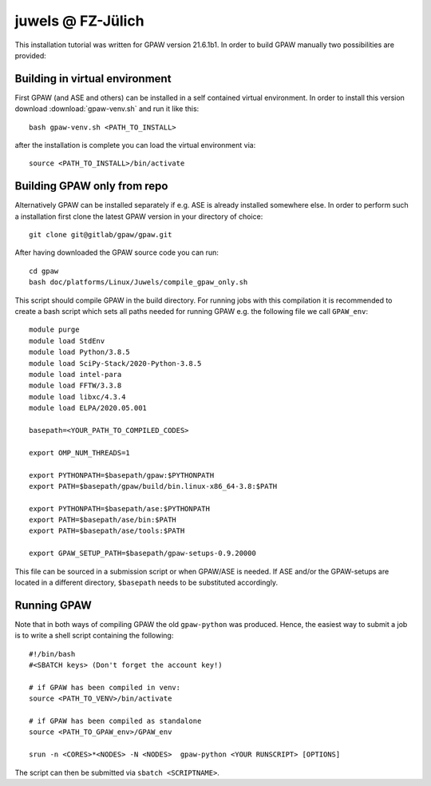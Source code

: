 .. _juwels:

==================
juwels @ FZ-Jülich
==================

This installation tutorial was written for GPAW version 21.6.1b1.
In order to build GPAW manually two possibilities are provided:

Building in virtual environment
===================

First GPAW (and ASE and others) can be installed in a self contained virtual
environment. In order to install this version download :download:`gpaw-venv.sh`
and run it like this::

  bash gpaw-venv.sh <PATH_TO_INSTALL>

after the installation is complete you can load the virtual environment via::

  source <PATH_TO_INSTALL>/bin/activate

Building GPAW only from repo
===================

Alternatively GPAW can be installed separately if e.g. ASE is already
installed somewhere else. In order to perform such a installation first clone
the latest GPAW version in your directory of choice::

  git clone git@gitlab/gpaw/gpaw.git

After having downloaded the GPAW source code you can run::

    cd gpaw
    bash doc/platforms/Linux/Juwels/compile_gpaw_only.sh

This script should compile GPAW in the build directory. For running jobs with
this compilation it is recommended to create a bash script which sets all paths
needed for running GPAW e.g. the following file we call ``GPAW_env``::

    module purge
    module load StdEnv
    module load Python/3.8.5
    module load SciPy-Stack/2020-Python-3.8.5
    module load intel-para
    module load FFTW/3.3.8
    module load libxc/4.3.4
    module load ELPA/2020.05.001

    basepath=<YOUR_PATH_TO_COMPILED_CODES>

    export OMP_NUM_THREADS=1

    export PYTHONPATH=$basepath/gpaw:$PYTHONPATH
    export PATH=$basepath/gpaw/build/bin.linux-x86_64-3.8:$PATH

    export PYTHONPATH=$basepath/ase:$PYTHONPATH
    export PATH=$basepath/ase/bin:$PATH
    export PATH=$basepath/ase/tools:$PATH

    export GPAW_SETUP_PATH=$basepath/gpaw-setups-0.9.20000

This file can be sourced in a submission script or when GPAW/ASE is needed. If
ASE and/or the GPAW-setups are located in a different directory, ``$basepath``
needs to be substituted accordingly.

Running GPAW
==================

Note that in both ways of compiling GPAW the old ``gpaw-python`` was produced.
Hence, the easiest way to submit a job is to write a shell script containing
the following::

    #!/bin/bash
    #<SBATCH keys> (Don't forget the account key!)

    # if GPAW has been compiled in venv:
    source <PATH_TO_VENV>/bin/activate

    # if GPAW has been compiled as standalone
    source <PATH_TO_GPAW_env>/GPAW_env

    srun -n <CORES>*<NODES> -N <NODES>  gpaw-python <YOUR RUNSCRIPT> [OPTIONS]

The script can then be submitted via ``sbatch <SCRIPTNAME>``.
